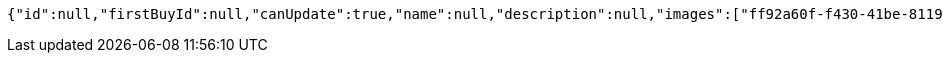 [source,options="nowrap"]
----
{"id":null,"firstBuyId":null,"canUpdate":true,"name":null,"description":null,"images":["ff92a60f-f430-41be-8119-25a24f333dad.jpeg","66a58f87-f9b1-4745-a9a9-8609c7294b6b.jpeg"],"price":null,"tax":null,"category":null,"totalCount":null,"createdAt":null,"updatedAt":null}
----